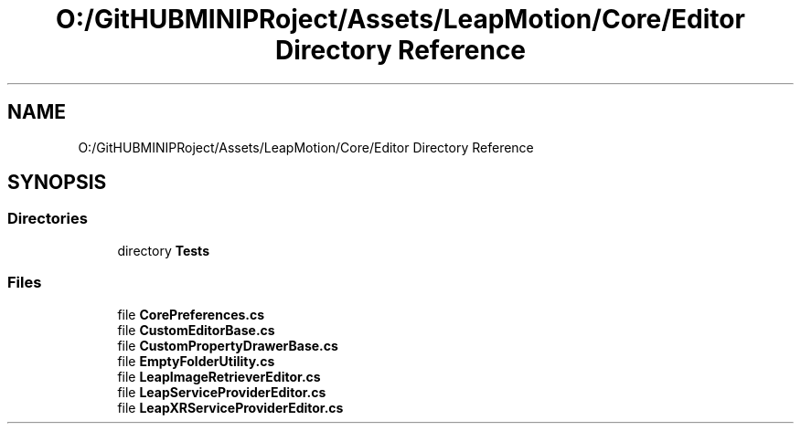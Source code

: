 .TH "O:/GitHUBMINIPRoject/Assets/LeapMotion/Core/Editor Directory Reference" 3 "Sat Jul 20 2019" "Version https://github.com/Saurabhbagh/Multi-User-VR-Viewer--10th-July/" "Multi User Vr Viewer" \" -*- nroff -*-
.ad l
.nh
.SH NAME
O:/GitHUBMINIPRoject/Assets/LeapMotion/Core/Editor Directory Reference
.SH SYNOPSIS
.br
.PP
.SS "Directories"

.in +1c
.ti -1c
.RI "directory \fBTests\fP"
.br
.in -1c
.SS "Files"

.in +1c
.ti -1c
.RI "file \fBCorePreferences\&.cs\fP"
.br
.ti -1c
.RI "file \fBCustomEditorBase\&.cs\fP"
.br
.ti -1c
.RI "file \fBCustomPropertyDrawerBase\&.cs\fP"
.br
.ti -1c
.RI "file \fBEmptyFolderUtility\&.cs\fP"
.br
.ti -1c
.RI "file \fBLeapImageRetrieverEditor\&.cs\fP"
.br
.ti -1c
.RI "file \fBLeapServiceProviderEditor\&.cs\fP"
.br
.ti -1c
.RI "file \fBLeapXRServiceProviderEditor\&.cs\fP"
.br
.in -1c
